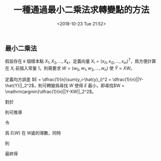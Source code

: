 #+TITLE: 一種通過最小二乘法求轉變點的方法
#+DATE: <2018-10-23 Tue 21:52>
#+LAYOUT: post
#+TAGS: 算法, 線性代數, 粒子羣優化
#+CATEGORIES: Algorithm

** 最小二乘法
   :PROPERTIES:
   :CUSTOM_ID: 最小二乘法
   :END:

假設存在 \(k\) 個樣本點 \(X_1, X_2, \ldots, X_k\)，定義向量 \(X_i = (x_{i1},
x_{i2}, \ldots, x_{in})^T\)，爲方便計算在 \(X_i\) 前插入常量 1。則需要求 \(W =
(w_0, w_1, w_2, \ldots, w_n)\) 使 \(\hat{Y} = XW\)。

#+HTML: <!-- more -->

定義均方誤差 \(E = \dfrac{1}{n}\sum(y_i-\hat{y}_i)^2 =
\dfrac{1}{n}||Y-\hat{Y}||_2^2\)，則可轉變爲尋找 \(W\) 使得 \(E\) 最小，即尋找\(W
= \mathrm{argmin}\dfrac{1}{n}||Y-XW||_2^2\)。

對於
\begin{equation}
  E(W) = \dfrac{1}{n}
\end{equation}

則可推導
\begin{equation}
\begin{aligned}
E(W+\Delta W) - E(W) &= \dfrac{1}{n}||Y-X(W+\Delta W)||_2^2-\dfrac{1}{n}||Y-XW||_2^2\\
&= \dfrac1n||Y-XW||_2^2-\dfrac2n(Y-XW)(X\Delta W)+\dfrac1n||X\Delta W||_2^2-\dfrac1n||Y-XW||_2^2\\
&= \dfrac2n(XW-Y)X\Delta W+\mathcal{O}(||\Delta X||)\\
\end{aligned}
\end{equation}

令
\begin{equation}
  L(W) = \dfrac2n(XW-Y)X\Delta W
\end{equation}

爲 \(E(W)\) 在 \(W\)處的導數，同時
\begin{equation}
\begin{aligned}
L(\Delta W) &= <\nabla E(W), \Delta W>\\
&= <\dfrac2nX^T(XW-Y), \Delta X>\\
&= \dfrac2n(XW-Y)X\Delta W\\
\end{aligned}
\end{equation}

則
\begin{equation}
\begin{aligned}
\nabla E(W) = \dfrac2nX^T(XW-Y) &= 0\\
X^TXW &= X^TY\\
W &= (X^TX)^{-1}X^TY
\end{aligned}
\end{equation}

最終得
\begin{equation}
E=\dfrac1n||Y-\hat{Y}||_2^2=\dfrac1n||X(X^TX)^{-1}X^TY-Y||_2^2
\end{equation}
